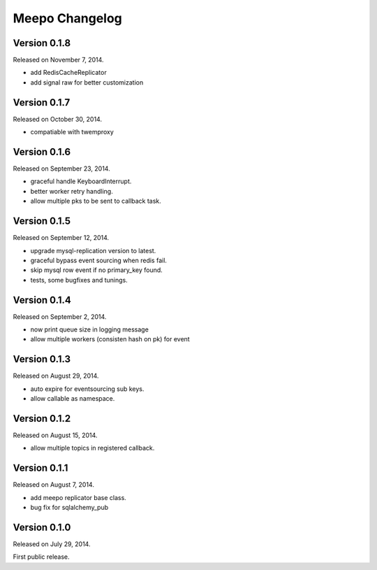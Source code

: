 Meepo Changelog
===============

Version 0.1.8
-------------

Released on November 7, 2014.

- add RedisCacheReplicator
- add signal raw for better customization


Version 0.1.7
-------------

Released on October 30, 2014.

- compatiable with twemproxy


Version 0.1.6
-------------

Released on September 23, 2014.

- graceful handle KeyboardInterrupt.
- better worker retry handling.
- allow multiple pks to be sent to callback task.


Version 0.1.5
-------------

Released on September 12, 2014.

- upgrade mysql-replication version to latest.
- graceful bypass event sourcing when redis fail.
- skip mysql row event if no primary_key found.
- tests, some bugfixes and tunings.


Version 0.1.4
-------------

Released on September 2, 2014.

- now print queue size in logging message
- allow multiple workers (consisten hash on pk) for event


Version 0.1.3
-------------

Released on August 29, 2014.

- auto expire for eventsourcing sub keys.
- allow callable as namespace.


Version 0.1.2
-------------

Released on August 15, 2014.

- allow multiple topics in registered callback.


Version 0.1.1
-------------

Released on August 7, 2014.

- add meepo replicator base class.
- bug fix for sqlalchemy_pub


Version 0.1.0
-------------

Released on July 29, 2014.

First public release.
